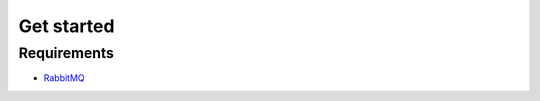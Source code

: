Get started
===========

Requirements
------------

-  `RabbitMQ <https://ocp-software-handbook.readthedocs.io/en/latest/services/rabbitmq.html>`__
